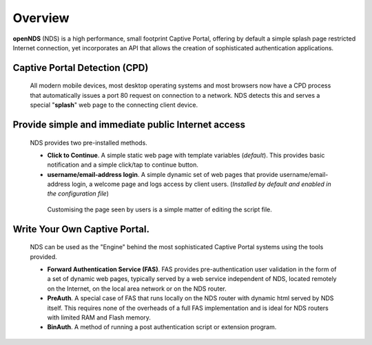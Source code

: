 Overview
########

**openNDS** (NDS) is a high performance, small footprint Captive Portal, offering by default a simple splash page restricted Internet connection, yet incorporates an API that allows the creation of sophisticated authentication applications.

Captive Portal Detection (CPD)
******************************
 All modern mobile devices, most desktop operating systems and most browsers now have a CPD process that automatically issues a port 80 request on connection to a network. NDS detects this and serves a special "**splash**" web page to the connecting client device.

Provide simple and immediate public Internet access
***************************************************
 NDS provides two pre-installed methods.

 * **Click to Continue**. A simple static web page with template variables (*default*). This provides basic notification and a simple click/tap to continue button.
 * **username/email-address login**. A simple dynamic set of web pages that provide username/email-address login, a welcome page and logs access by client users. (*Installed by default and enabled in the configuration file*)

  Customising the page seen by users is a simple matter of editing the script file.

Write Your Own Captive Portal.
******************************
 NDS can be used as the "Engine" behind the most sophisticated Captive Portal systems using the tools provided.

 * **Forward Authentication Service (FAS)**. FAS provides pre-authentication user validation in the form of a set of dynamic web pages, typically served by a web service independent of NDS, located remotely on the Internet, on the local area network or on the NDS router.
 * **PreAuth**. A special case of FAS that runs locally on the NDS router with dynamic html served by NDS itself. This requires none of the overheads of a full FAS implementation and is ideal for NDS routers with limited RAM and Flash memory.
 * **BinAuth**. A method of running a post authentication script or extension program.
